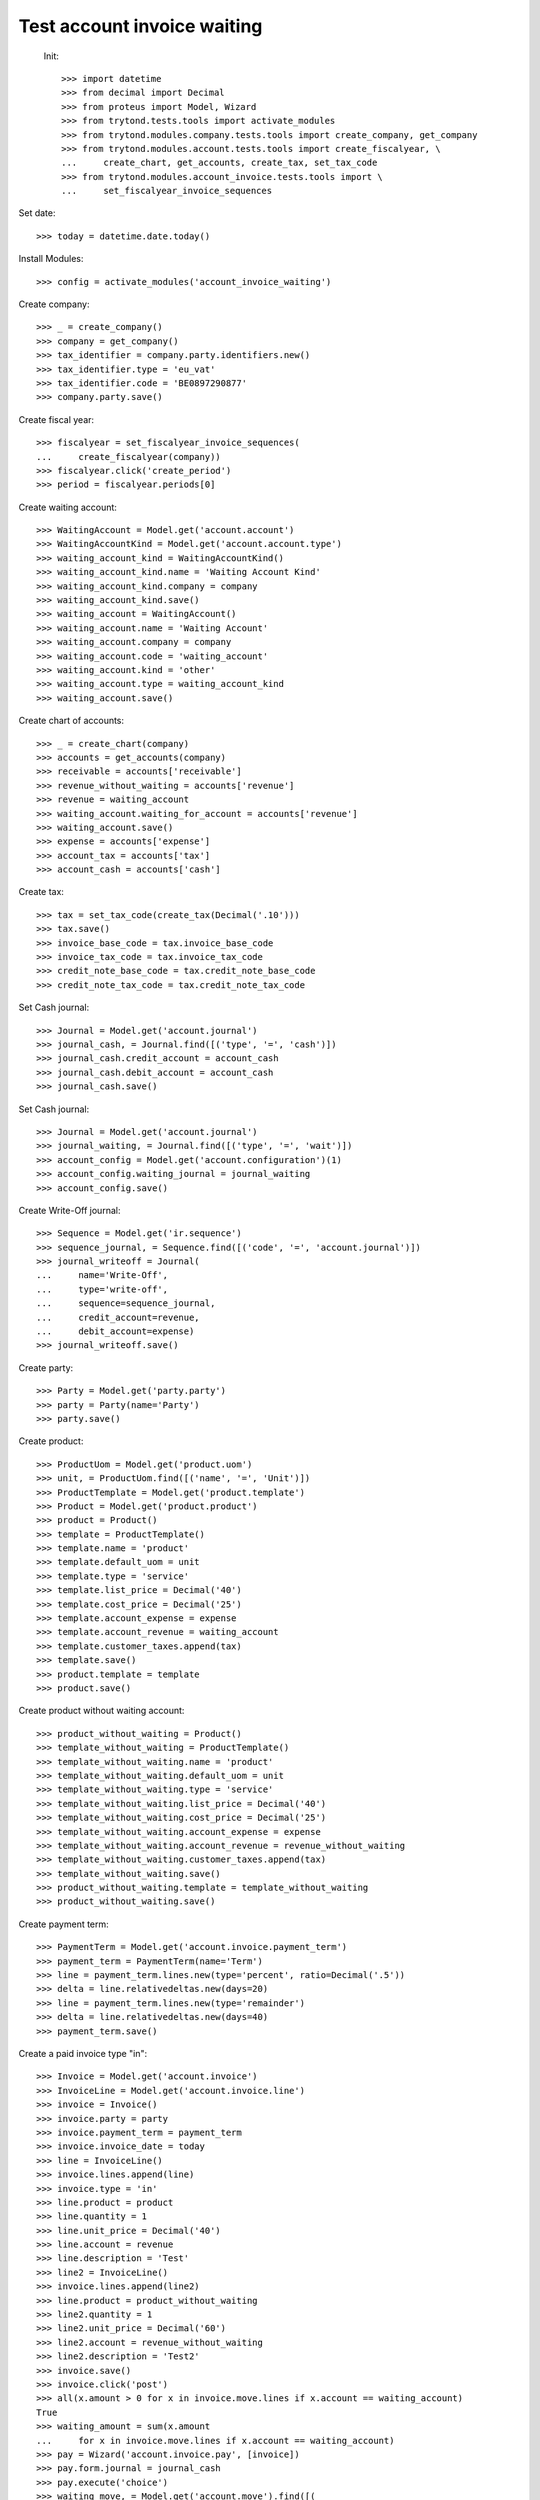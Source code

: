 ==============================
 Test account invoice waiting
==============================

 Init::

    >>> import datetime
    >>> from decimal import Decimal
    >>> from proteus import Model, Wizard
    >>> from trytond.tests.tools import activate_modules
    >>> from trytond.modules.company.tests.tools import create_company, get_company
    >>> from trytond.modules.account.tests.tools import create_fiscalyear, \
    ...     create_chart, get_accounts, create_tax, set_tax_code
    >>> from trytond.modules.account_invoice.tests.tools import \
    ...     set_fiscalyear_invoice_sequences

Set date::

    >>> today = datetime.date.today()

Install Modules::

    >>> config = activate_modules('account_invoice_waiting')

Create company::

    >>> _ = create_company()
    >>> company = get_company()
    >>> tax_identifier = company.party.identifiers.new()
    >>> tax_identifier.type = 'eu_vat'
    >>> tax_identifier.code = 'BE0897290877'
    >>> company.party.save()

Create fiscal year::

    >>> fiscalyear = set_fiscalyear_invoice_sequences(
    ...     create_fiscalyear(company))
    >>> fiscalyear.click('create_period')
    >>> period = fiscalyear.periods[0]

Create waiting account::

    >>> WaitingAccount = Model.get('account.account')
    >>> WaitingAccountKind = Model.get('account.account.type')
    >>> waiting_account_kind = WaitingAccountKind()
    >>> waiting_account_kind.name = 'Waiting Account Kind'
    >>> waiting_account_kind.company = company
    >>> waiting_account_kind.save()
    >>> waiting_account = WaitingAccount()
    >>> waiting_account.name = 'Waiting Account'
    >>> waiting_account.company = company
    >>> waiting_account.code = 'waiting_account'
    >>> waiting_account.kind = 'other'
    >>> waiting_account.type = waiting_account_kind
    >>> waiting_account.save()

Create chart of accounts::

    >>> _ = create_chart(company)
    >>> accounts = get_accounts(company)
    >>> receivable = accounts['receivable']
    >>> revenue_without_waiting = accounts['revenue']
    >>> revenue = waiting_account
    >>> waiting_account.waiting_for_account = accounts['revenue']
    >>> waiting_account.save()
    >>> expense = accounts['expense']
    >>> account_tax = accounts['tax']
    >>> account_cash = accounts['cash']

Create tax::

    >>> tax = set_tax_code(create_tax(Decimal('.10')))
    >>> tax.save()
    >>> invoice_base_code = tax.invoice_base_code
    >>> invoice_tax_code = tax.invoice_tax_code
    >>> credit_note_base_code = tax.credit_note_base_code
    >>> credit_note_tax_code = tax.credit_note_tax_code

Set Cash journal::

    >>> Journal = Model.get('account.journal')
    >>> journal_cash, = Journal.find([('type', '=', 'cash')])
    >>> journal_cash.credit_account = account_cash
    >>> journal_cash.debit_account = account_cash
    >>> journal_cash.save()

Set Cash journal::

    >>> Journal = Model.get('account.journal')
    >>> journal_waiting, = Journal.find([('type', '=', 'wait')])
    >>> account_config = Model.get('account.configuration')(1)
    >>> account_config.waiting_journal = journal_waiting
    >>> account_config.save()

Create Write-Off journal::

    >>> Sequence = Model.get('ir.sequence')
    >>> sequence_journal, = Sequence.find([('code', '=', 'account.journal')])
    >>> journal_writeoff = Journal(
    ...     name='Write-Off',
    ...     type='write-off',
    ...     sequence=sequence_journal,
    ...     credit_account=revenue,
    ...     debit_account=expense)
    >>> journal_writeoff.save()

Create party::

    >>> Party = Model.get('party.party')
    >>> party = Party(name='Party')
    >>> party.save()

Create product::

    >>> ProductUom = Model.get('product.uom')
    >>> unit, = ProductUom.find([('name', '=', 'Unit')])
    >>> ProductTemplate = Model.get('product.template')
    >>> Product = Model.get('product.product')
    >>> product = Product()
    >>> template = ProductTemplate()
    >>> template.name = 'product'
    >>> template.default_uom = unit
    >>> template.type = 'service'
    >>> template.list_price = Decimal('40')
    >>> template.cost_price = Decimal('25')
    >>> template.account_expense = expense
    >>> template.account_revenue = waiting_account
    >>> template.customer_taxes.append(tax)
    >>> template.save()
    >>> product.template = template
    >>> product.save()

Create product without waiting account::

    >>> product_without_waiting = Product()
    >>> template_without_waiting = ProductTemplate()
    >>> template_without_waiting.name = 'product'
    >>> template_without_waiting.default_uom = unit
    >>> template_without_waiting.type = 'service'
    >>> template_without_waiting.list_price = Decimal('40')
    >>> template_without_waiting.cost_price = Decimal('25')
    >>> template_without_waiting.account_expense = expense
    >>> template_without_waiting.account_revenue = revenue_without_waiting
    >>> template_without_waiting.customer_taxes.append(tax)
    >>> template_without_waiting.save()
    >>> product_without_waiting.template = template_without_waiting
    >>> product_without_waiting.save()

Create payment term::

    >>> PaymentTerm = Model.get('account.invoice.payment_term')
    >>> payment_term = PaymentTerm(name='Term')
    >>> line = payment_term.lines.new(type='percent', ratio=Decimal('.5'))
    >>> delta = line.relativedeltas.new(days=20)
    >>> line = payment_term.lines.new(type='remainder')
    >>> delta = line.relativedeltas.new(days=40)
    >>> payment_term.save()

Create a paid invoice type "in"::

    >>> Invoice = Model.get('account.invoice')
    >>> InvoiceLine = Model.get('account.invoice.line')
    >>> invoice = Invoice()
    >>> invoice.party = party
    >>> invoice.payment_term = payment_term
    >>> invoice.invoice_date = today
    >>> line = InvoiceLine()
    >>> invoice.lines.append(line)
    >>> invoice.type = 'in'
    >>> line.product = product
    >>> line.quantity = 1
    >>> line.unit_price = Decimal('40')
    >>> line.account = revenue
    >>> line.description = 'Test'
    >>> line2 = InvoiceLine()
    >>> invoice.lines.append(line2)
    >>> line.product = product_without_waiting
    >>> line2.quantity = 1
    >>> line2.unit_price = Decimal('60')
    >>> line2.account = revenue_without_waiting
    >>> line2.description = 'Test2'
    >>> invoice.save()
    >>> invoice.click('post')
    >>> all(x.amount > 0 for x in invoice.move.lines if x.account == waiting_account)
    True
    >>> waiting_amount = sum(x.amount
    ...     for x in invoice.move.lines if x.account == waiting_account)
    >>> pay = Wizard('account.invoice.pay', [invoice])
    >>> pay.form.journal = journal_cash
    >>> pay.execute('choice')
    >>> waiting_move, = Model.get('account.move').find([(
    ...         'origin', '=', 'account.invoice,' + str(invoice.id)),
    ...         ('id', '!=', invoice.move.id)
    ...         ])
    >>> waiting_amount_paid = sum(x.amount
    ...     for x in waiting_move.lines if x.account == waiting_account)
    >>> waiting_amount != 0
    True
    >>> waiting_amount_paid != 0
    True
    >>> waiting_amount + waiting_amount_paid == 0
    True

The invoice is posted when the reconciliation is deleted::

    >>> invoice.payment_lines[0].reconciliation.delete()
    >>> invoice.reload()
    >>> waiting_move_payment_cancel, = Model.get('account.move').find(
    ...     [('origin', '=', 'account.invoice,' + str(invoice.id)),
    ...     ('id', 'not in', [invoice.move.id, waiting_move.id])]
    ...     )
    >>> waiting_amount_payment_cancel = sum(x.amount
    ...     for x in waiting_move_payment_cancel.lines if x.account == waiting_account)
    >>> waiting_amount_payment_cancel != 0
    True
    >>> waiting_amount_paid != 0
    True
    >>> waiting_amount_payment_cancel + waiting_amount_paid == 0
    True

Create a paid invoice type "out"::

    >>> Invoice = Model.get('account.invoice')
    >>> InvoiceLine = Model.get('account.invoice.line')
    >>> invoice = Invoice()
    >>> invoice.party = party
    >>> invoice.payment_term = payment_term
    >>> invoice.invoice_date = today
    >>> line = InvoiceLine()
    >>> invoice.lines.append(line)
    >>> line2 = InvoiceLine()
    >>> invoice.lines.append(line2)
    >>> invoice.type = 'out'
    >>> line.product = product
    >>> line.quantity = 1
    >>> line.unit_price = Decimal('40')
    >>> line.account = revenue
    >>> line.description = 'Test'
    >>> line2.product = product_without_waiting
    >>> line2.quantity = 1
    >>> line2.unit_price = Decimal('60')
    >>> line2.account = revenue_without_waiting
    >>> line2.description = 'Test2'
    >>> invoice.save()
    >>> invoice.click('post')
    >>> all(x.amount < 0 for x in invoice.move.lines if x.account == waiting_account)
    True
    >>> waiting_amount = sum(x.amount
    ...     for x in invoice.move.lines if x.account == waiting_account)
    >>> pay = Wizard('account.invoice.pay', [invoice])
    >>> pay.form.journal = journal_cash
    >>> pay.execute('choice')
    >>> waiting_move, = Model.get('account.move').find([(
    ...         'origin', '=', 'account.invoice,' + str(invoice.id)),
    ...         ('id', '!=', invoice.move.id)
    ...         ])
    >>> waiting_amount_paid = sum(x.amount
    ...     for x in waiting_move.lines if x.account == waiting_account)
    >>> waiting_amount != 0
    True
    >>> waiting_amount_paid != 0
    True
    >>> waiting_amount + waiting_amount_paid == 0
    True

The invoice is posted when the reconciliation is deleted::

    >>> invoice.payment_lines[0].reconciliation.delete()
    >>> invoice.reload()
    >>> waiting_move_payment_cancel, = Model.get('account.move').find(
    ...     [('origin', '=', 'account.invoice,' + str(invoice.id)),
    ...     ('id', 'not in', [invoice.move.id, waiting_move.id])])
    >>> waiting_amount_payment_cancel = sum(x.amount
    ...     for x in waiting_move_payment_cancel.lines if x.account == waiting_account)
    >>> waiting_amount_payment_cancel + waiting_amount_paid == 0
    True
